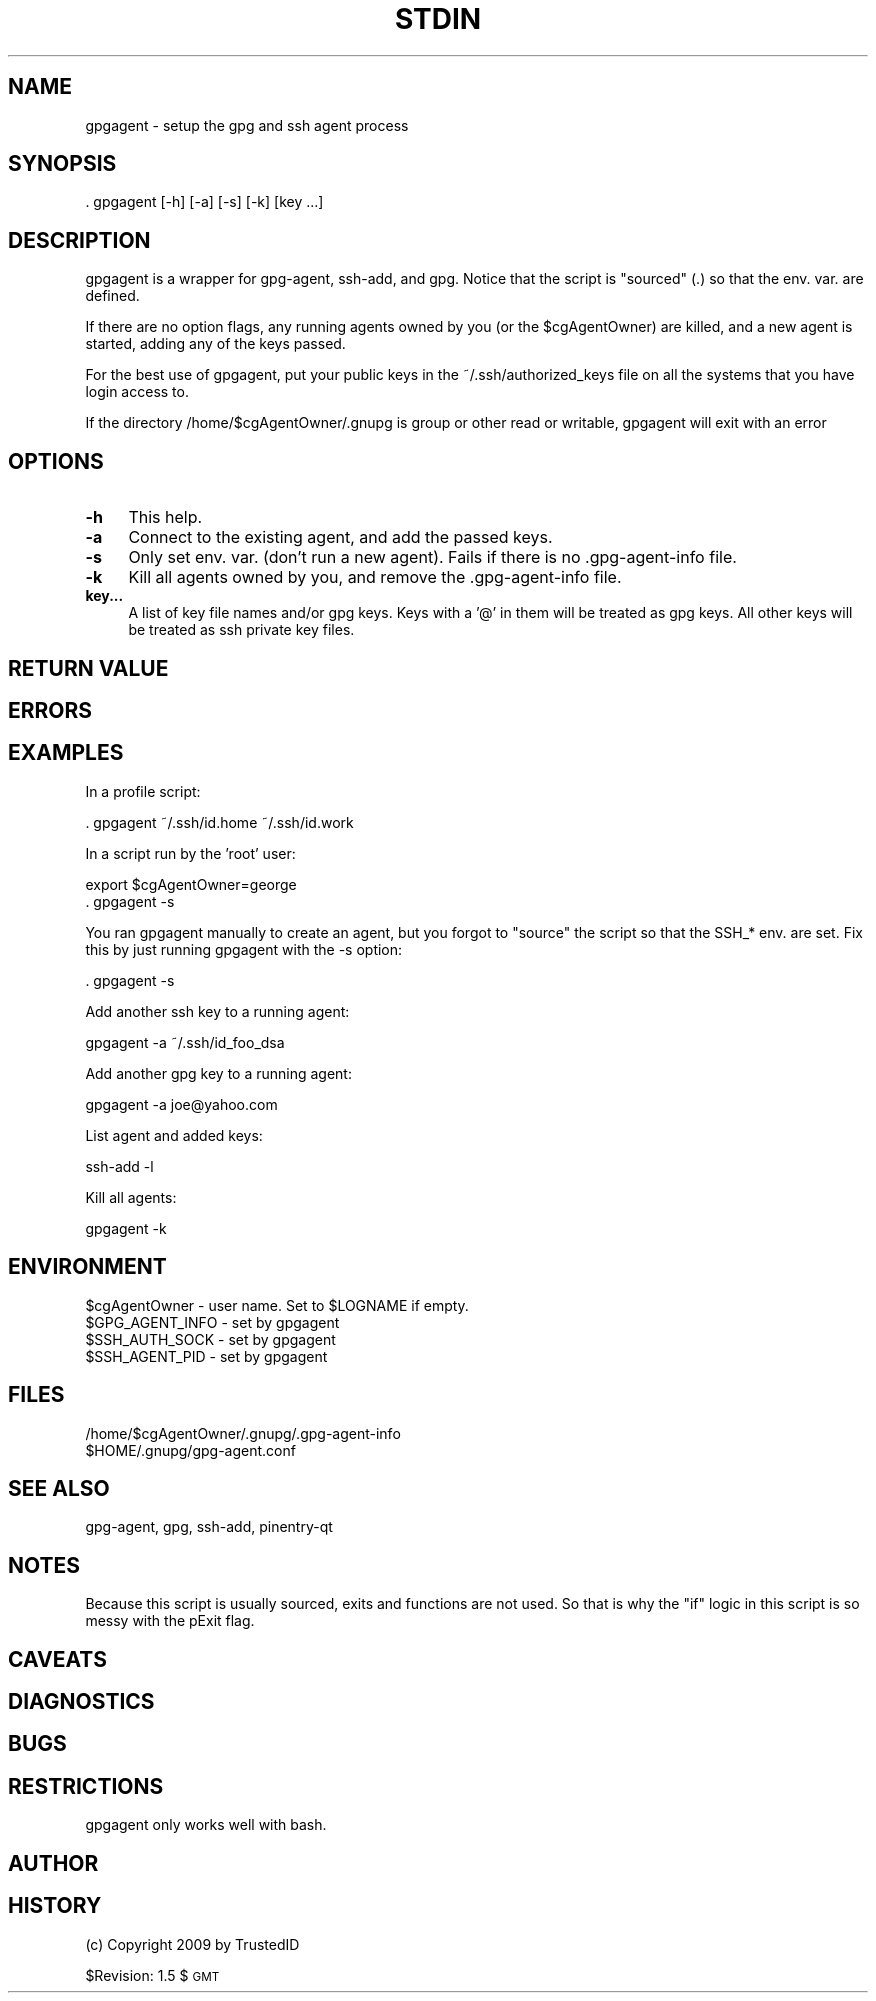 .\" Automatically generated by Pod::Man 4.14 (Pod::Simple 3.40)
.\"
.\" Standard preamble:
.\" ========================================================================
.de Sp \" Vertical space (when we can't use .PP)
.if t .sp .5v
.if n .sp
..
.de Vb \" Begin verbatim text
.ft CW
.nf
.ne \\$1
..
.de Ve \" End verbatim text
.ft R
.fi
..
.\" Set up some character translations and predefined strings.  \*(-- will
.\" give an unbreakable dash, \*(PI will give pi, \*(L" will give a left
.\" double quote, and \*(R" will give a right double quote.  \*(C+ will
.\" give a nicer C++.  Capital omega is used to do unbreakable dashes and
.\" therefore won't be available.  \*(C` and \*(C' expand to `' in nroff,
.\" nothing in troff, for use with C<>.
.tr \(*W-
.ds C+ C\v'-.1v'\h'-1p'\s-2+\h'-1p'+\s0\v'.1v'\h'-1p'
.ie n \{\
.    ds -- \(*W-
.    ds PI pi
.    if (\n(.H=4u)&(1m=24u) .ds -- \(*W\h'-12u'\(*W\h'-12u'-\" diablo 10 pitch
.    if (\n(.H=4u)&(1m=20u) .ds -- \(*W\h'-12u'\(*W\h'-8u'-\"  diablo 12 pitch
.    ds L" ""
.    ds R" ""
.    ds C` ""
.    ds C' ""
'br\}
.el\{\
.    ds -- \|\(em\|
.    ds PI \(*p
.    ds L" ``
.    ds R" ''
.    ds C`
.    ds C'
'br\}
.\"
.\" Escape single quotes in literal strings from groff's Unicode transform.
.ie \n(.g .ds Aq \(aq
.el       .ds Aq '
.\"
.\" If the F register is >0, we'll generate index entries on stderr for
.\" titles (.TH), headers (.SH), subsections (.SS), items (.Ip), and index
.\" entries marked with X<> in POD.  Of course, you'll have to process the
.\" output yourself in some meaningful fashion.
.\"
.\" Avoid warning from groff about undefined register 'F'.
.de IX
..
.nr rF 0
.if \n(.g .if rF .nr rF 1
.if (\n(rF:(\n(.g==0)) \{\
.    if \nF \{\
.        de IX
.        tm Index:\\$1\t\\n%\t"\\$2"
..
.        if !\nF==2 \{\
.            nr % 0
.            nr F 2
.        \}
.    \}
.\}
.rr rF
.\"
.\" Accent mark definitions (@(#)ms.acc 1.5 88/02/08 SMI; from UCB 4.2).
.\" Fear.  Run.  Save yourself.  No user-serviceable parts.
.    \" fudge factors for nroff and troff
.if n \{\
.    ds #H 0
.    ds #V .8m
.    ds #F .3m
.    ds #[ \f1
.    ds #] \fP
.\}
.if t \{\
.    ds #H ((1u-(\\\\n(.fu%2u))*.13m)
.    ds #V .6m
.    ds #F 0
.    ds #[ \&
.    ds #] \&
.\}
.    \" simple accents for nroff and troff
.if n \{\
.    ds ' \&
.    ds ` \&
.    ds ^ \&
.    ds , \&
.    ds ~ ~
.    ds /
.\}
.if t \{\
.    ds ' \\k:\h'-(\\n(.wu*8/10-\*(#H)'\'\h"|\\n:u"
.    ds ` \\k:\h'-(\\n(.wu*8/10-\*(#H)'\`\h'|\\n:u'
.    ds ^ \\k:\h'-(\\n(.wu*10/11-\*(#H)'^\h'|\\n:u'
.    ds , \\k:\h'-(\\n(.wu*8/10)',\h'|\\n:u'
.    ds ~ \\k:\h'-(\\n(.wu-\*(#H-.1m)'~\h'|\\n:u'
.    ds / \\k:\h'-(\\n(.wu*8/10-\*(#H)'\z\(sl\h'|\\n:u'
.\}
.    \" troff and (daisy-wheel) nroff accents
.ds : \\k:\h'-(\\n(.wu*8/10-\*(#H+.1m+\*(#F)'\v'-\*(#V'\z.\h'.2m+\*(#F'.\h'|\\n:u'\v'\*(#V'
.ds 8 \h'\*(#H'\(*b\h'-\*(#H'
.ds o \\k:\h'-(\\n(.wu+\w'\(de'u-\*(#H)/2u'\v'-.3n'\*(#[\z\(de\v'.3n'\h'|\\n:u'\*(#]
.ds d- \h'\*(#H'\(pd\h'-\w'~'u'\v'-.25m'\f2\(hy\fP\v'.25m'\h'-\*(#H'
.ds D- D\\k:\h'-\w'D'u'\v'-.11m'\z\(hy\v'.11m'\h'|\\n:u'
.ds th \*(#[\v'.3m'\s+1I\s-1\v'-.3m'\h'-(\w'I'u*2/3)'\s-1o\s+1\*(#]
.ds Th \*(#[\s+2I\s-2\h'-\w'I'u*3/5'\v'-.3m'o\v'.3m'\*(#]
.ds ae a\h'-(\w'a'u*4/10)'e
.ds Ae A\h'-(\w'A'u*4/10)'E
.    \" corrections for vroff
.if v .ds ~ \\k:\h'-(\\n(.wu*9/10-\*(#H)'\s-2\u~\d\s+2\h'|\\n:u'
.if v .ds ^ \\k:\h'-(\\n(.wu*10/11-\*(#H)'\v'-.4m'^\v'.4m'\h'|\\n:u'
.    \" for low resolution devices (crt and lpr)
.if \n(.H>23 .if \n(.V>19 \
\{\
.    ds : e
.    ds 8 ss
.    ds o a
.    ds d- d\h'-1'\(ga
.    ds D- D\h'-1'\(hy
.    ds th \o'bp'
.    ds Th \o'LP'
.    ds ae ae
.    ds Ae AE
.\}
.rm #[ #] #H #V #F C
.\" ========================================================================
.\"
.IX Title "STDIN 1"
.TH STDIN 1 "2025-01-11" "perl v5.32.1" "User Contributed Perl Documentation"
.\" For nroff, turn off justification.  Always turn off hyphenation; it makes
.\" way too many mistakes in technical documents.
.if n .ad l
.nh
.SH "NAME"
gpgagent \- setup the gpg and ssh agent process
.SH "SYNOPSIS"
.IX Header "SYNOPSIS"
.Vb 1
\& . gpgagent [\-h] [\-a] [\-s] [\-k] [key ...]
.Ve
.SH "DESCRIPTION"
.IX Header "DESCRIPTION"
gpgagent is a wrapper for gpg-agent, ssh-add, and gpg.  Notice that
the script is \*(L"sourced\*(R" (.) so that the env. var. are defined.
.PP
If there are no option flags, any running agents owned by you (or the
\&\f(CW$cgAgentOwner\fR) are killed, and a new agent is started, adding any of
the keys passed.
.PP
For the best use of gpgagent, put your public keys in the
~/.ssh/authorized_keys file on all the systems that you have login
access to.
.PP
If the directory /home/$cgAgentOwner/.gnupg is group or other read or
writable, gpgagent will exit with an error
.SH "OPTIONS"
.IX Header "OPTIONS"
.IP "\fB\-h\fR" 4
.IX Item "-h"
This help.
.IP "\fB\-a\fR" 4
.IX Item "-a"
Connect to the existing agent, and add the passed keys.
.IP "\fB\-s\fR" 4
.IX Item "-s"
Only set env. var. (don't run a new agent).  Fails if there is no
\&.gpg\-agent\-info file.
.IP "\fB\-k\fR" 4
.IX Item "-k"
Kill all agents owned by you, and remove the .gpg\-agent\-info file.
.IP "\fBkey...\fR" 4
.IX Item "key..."
A list of key file names and/or gpg keys.  Keys with a '@' in them
will be treated as gpg keys.  All other keys will be treated as ssh
private key files.
.SH "RETURN VALUE"
.IX Header "RETURN VALUE"
.SH "ERRORS"
.IX Header "ERRORS"
.SH "EXAMPLES"
.IX Header "EXAMPLES"
In a profile script:
.PP
.Vb 1
\&        . gpgagent ~/.ssh/id.home ~/.ssh/id.work
.Ve
.PP
In a script run by the 'root' user:
.PP
.Vb 2
\&        export $cgAgentOwner=george
\&        . gpgagent \-s
.Ve
.PP
You ran gpgagent manually to create an agent, but you forgot to
\&\*(L"source\*(R" the script so that the SSH_* env. are set.  Fix this by just
running gpgagent with the \-s option:
.PP
.Vb 1
\&        . gpgagent \-s
.Ve
.PP
Add another ssh key to a running agent:
.PP
.Vb 1
\&        gpgagent \-a ~/.ssh/id_foo_dsa
.Ve
.PP
Add another gpg key to a running agent:
.PP
.Vb 1
\&        gpgagent \-a joe@yahoo.com
.Ve
.PP
List agent and added keys:
.PP
.Vb 1
\&        ssh\-add \-l
.Ve
.PP
Kill all agents:
.PP
.Vb 1
\&        gpgagent \-k
.Ve
.SH "ENVIRONMENT"
.IX Header "ENVIRONMENT"
.Vb 1
\& $cgAgentOwner \- user name.  Set to $LOGNAME if empty.
\&
\& $GPG_AGENT_INFO \- set by gpgagent
\& $SSH_AUTH_SOCK \- set by gpgagent
\& $SSH_AGENT_PID \- set by gpgagent
.Ve
.SH "FILES"
.IX Header "FILES"
.Vb 2
\& /home/$cgAgentOwner/.gnupg/.gpg\-agent\-info
\& $HOME/.gnupg/gpg\-agent.conf
.Ve
.SH "SEE ALSO"
.IX Header "SEE ALSO"
.Vb 1
\& gpg\-agent, gpg, ssh\-add, pinentry\-qt
.Ve
.SH "NOTES"
.IX Header "NOTES"
Because this script is usually sourced, exits and functions are not
used.  So that is why the \*(L"if\*(R" logic in this script is so messy with
the pExit flag.
.SH "CAVEATS"
.IX Header "CAVEATS"
.SH "DIAGNOSTICS"
.IX Header "DIAGNOSTICS"
.SH "BUGS"
.IX Header "BUGS"
.SH "RESTRICTIONS"
.IX Header "RESTRICTIONS"
gpgagent only works well with bash.
.SH "AUTHOR"
.IX Header "AUTHOR"
.SH "HISTORY"
.IX Header "HISTORY"
(c) Copyright 2009 by TrustedID
.PP
\&\f(CW$Revision:\fR 1.5 $ \s-1GMT\s0

